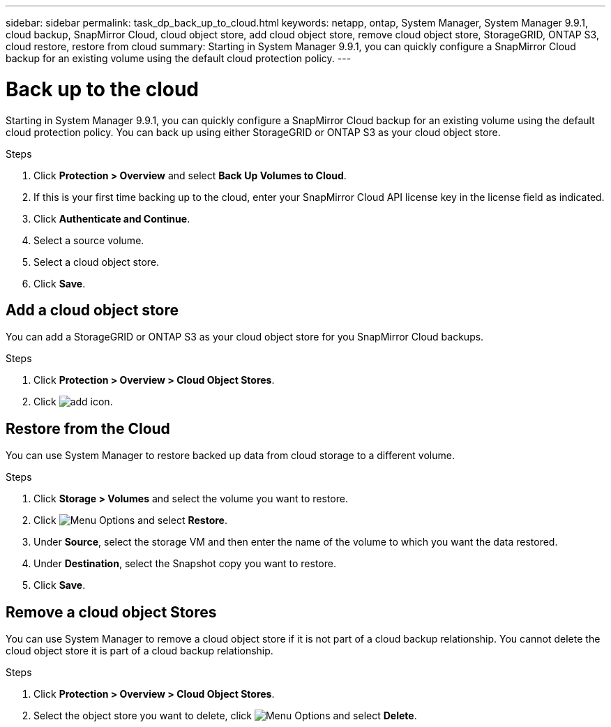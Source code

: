 ---
sidebar: sidebar
permalink: task_dp_back_up_to_cloud.html
keywords: netapp, ontap, System Manager, System Manager 9.9.1, cloud backup, SnapMirror Cloud, cloud object store, add cloud object store, remove cloud object store, StorageGRID, ONTAP S3, cloud restore, restore from cloud
summary: Starting in System Manager 9.9.1, you can quickly configure a SnapMirror Cloud backup for an existing volume using the default cloud protection policy.
---

= Back up to the cloud
:toc: macro
:toclevels: 1
:hardbreaks:
:nofooter:
:icons: font
:linkattrs:
:imagesdir: ./media/

[.lead]
Starting in System Manager 9.9.1, you can quickly configure a SnapMirror Cloud backup for an existing volume using the default cloud protection policy. You can back up using either StorageGRID or ONTAP S3 as your cloud object store.

.Steps

. Click *Protection > Overview* and select *Back Up Volumes to Cloud*.

. If this is your first time backing up to the cloud, enter your SnapMirror Cloud API license key in the license field as indicated.

. Click *Authenticate and Continue*.

. Select a source volume.

. Select a cloud object store.

. Click *Save*.

== Add a cloud object store

You can add a StorageGRID or ONTAP S3 as your cloud object store for you SnapMirror Cloud backups.

.Steps

. Click *Protection > Overview > Cloud Object Stores*.

. Click image:icon_add.gif[add icon].

== Restore from the Cloud

You can use System Manager to restore backed up data from cloud storage to a different volume.

.Steps

. Click *Storage > Volumes* and select the volume you want to restore.

. Click image:icon_kabob.gif[alt=Menu Options] and select *Restore*.

. Under *Source*, select the storage VM and then enter the name of the volume to which you want the data restored.

. Under *Destination*, select the Snapshot copy you want to restore.

. Click *Save*.

== Remove a cloud object Stores

You can use System Manager to remove a cloud object store if it is not part of a cloud backup relationship. You cannot delete the cloud object store it is part of a cloud backup relationship.

.Steps

. Click *Protection > Overview > Cloud Object Stores*.

. Select the object store you want to delete, click image:icon_kabob.gif[alt=Menu Options] and select *Delete*.

//2021-04-09, JIRA IE-252, Lenida
